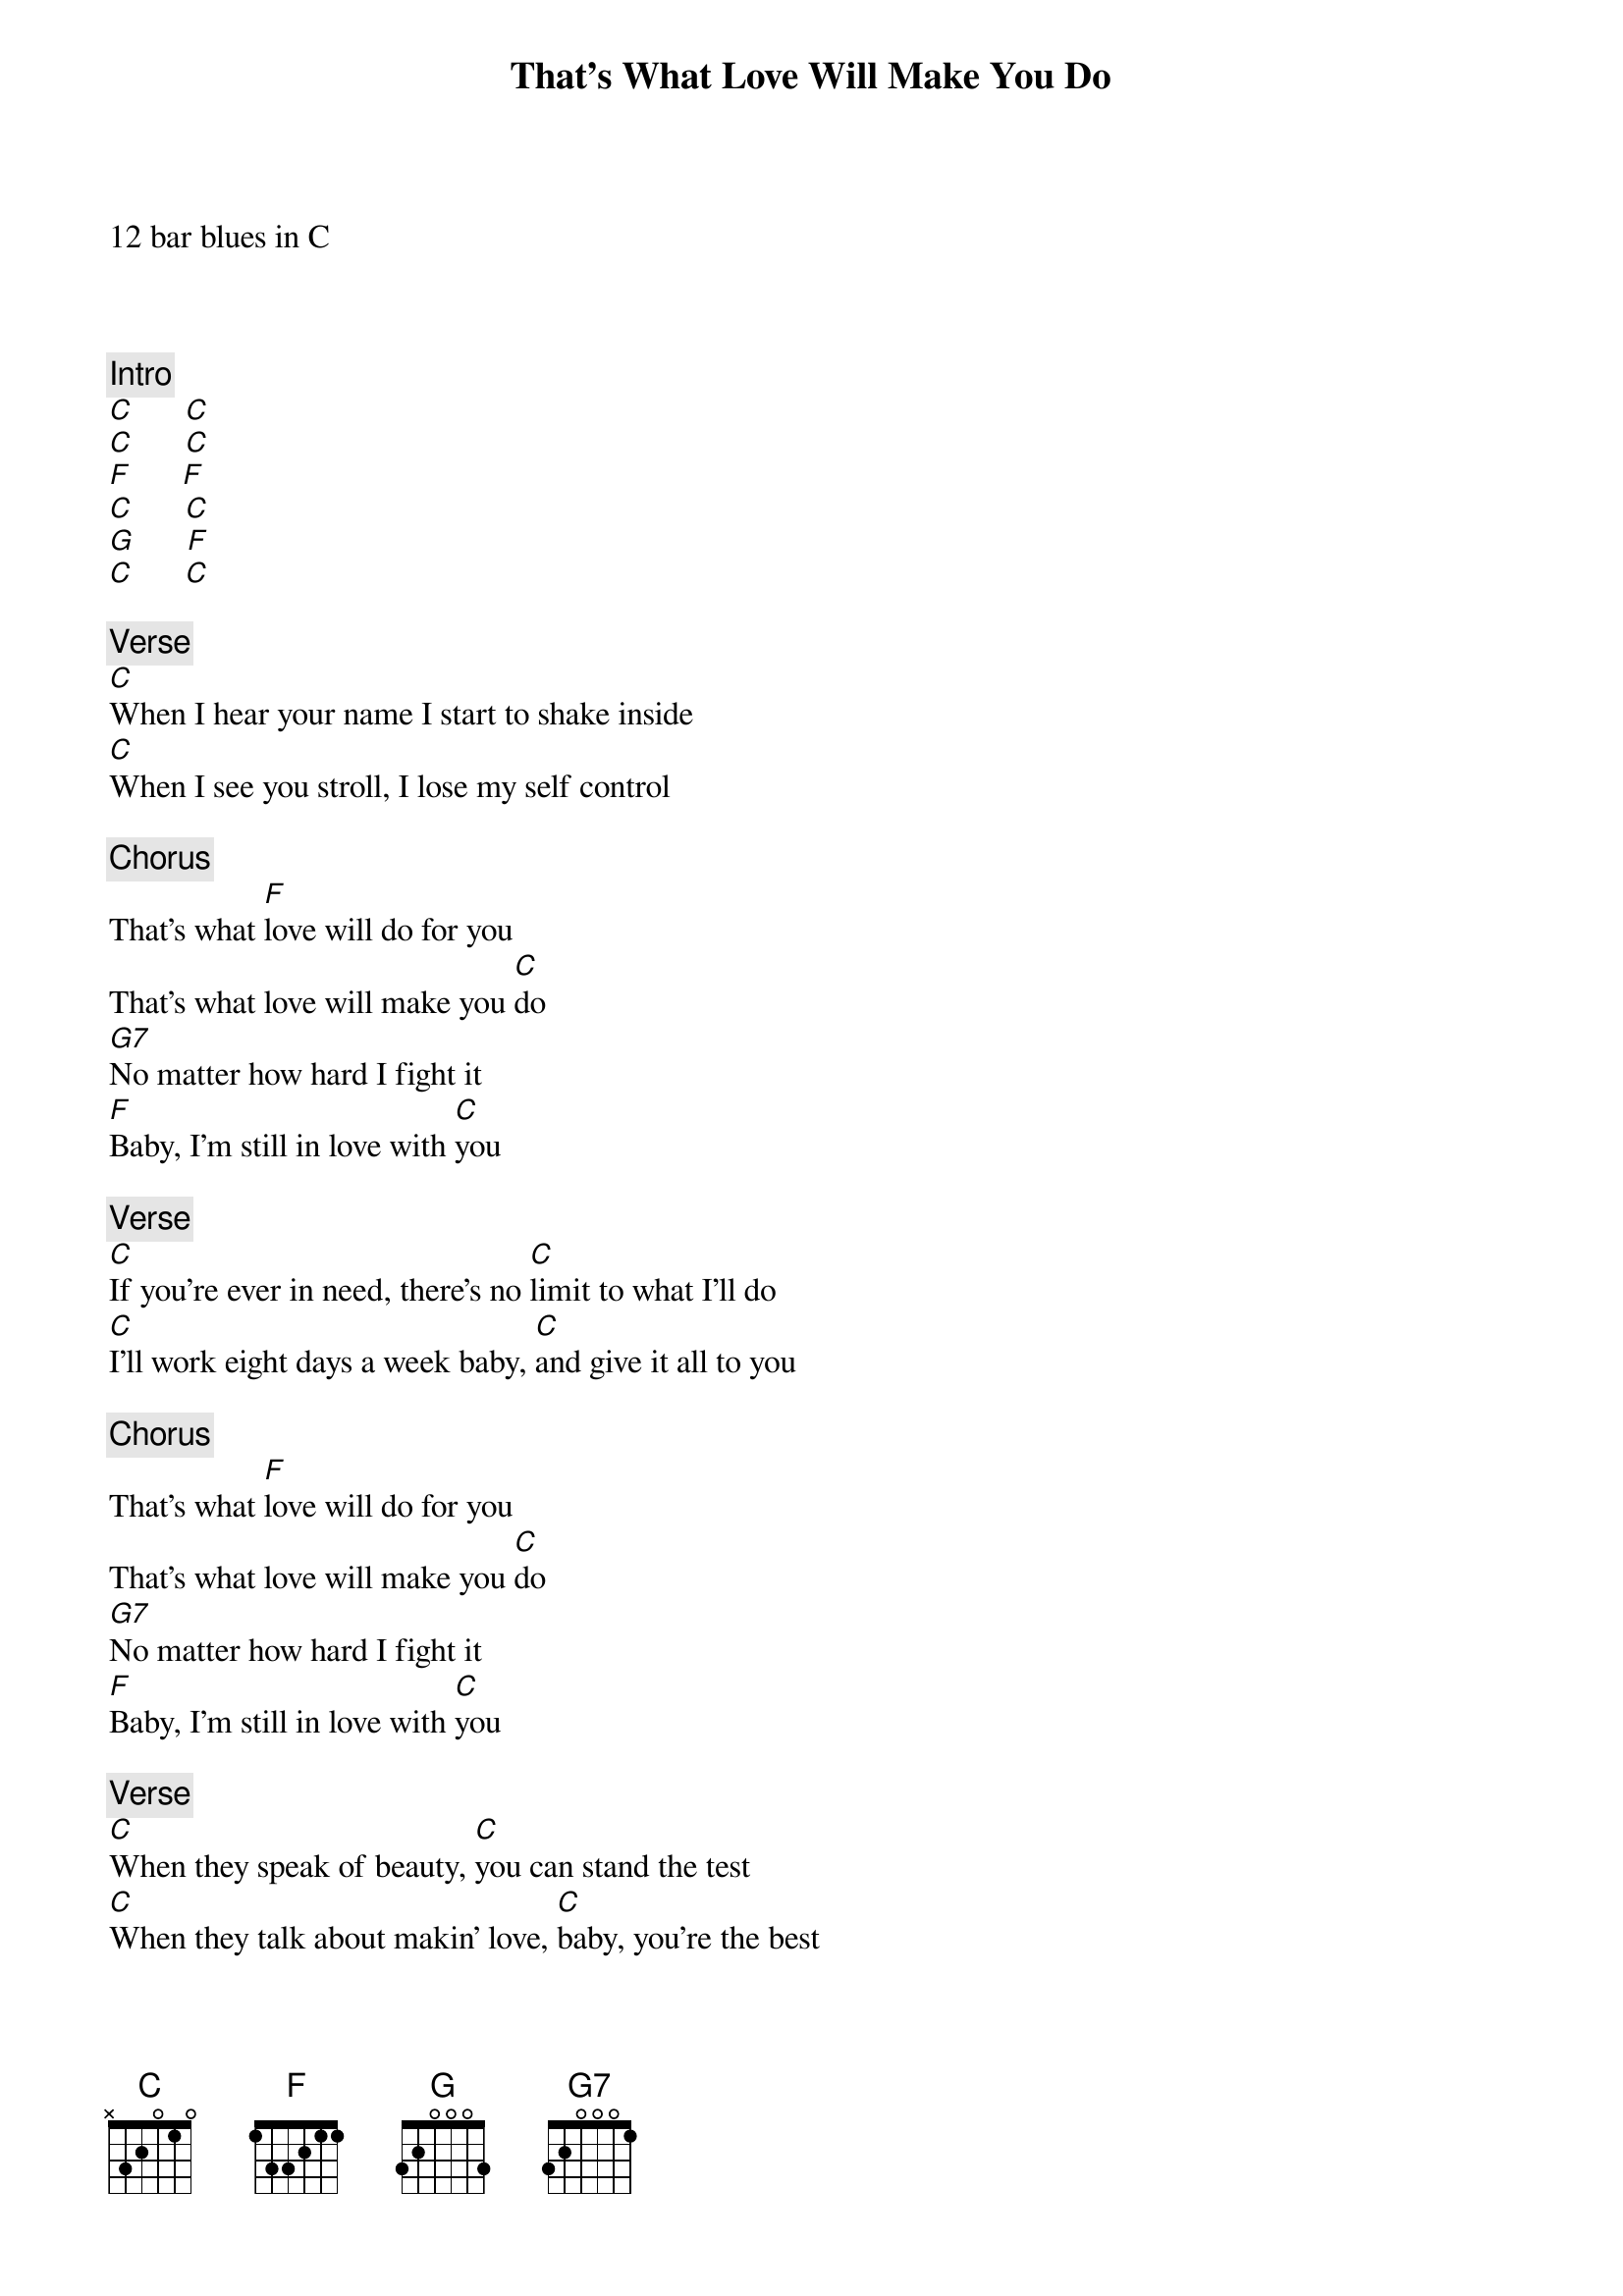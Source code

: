 {title: That's What Love Will Make You Do}
{artist: Jerry Garcia Band}

12 bar blues in C



{c: Intro}
[C]      [C]
[C]      [C]
[F]      [F]
[C]      [C]
[G]      [F]
[C]      [C]

{c: Verse}
[C]When I hear your name I start to shake inside
[C]When I see you stroll, I lose my self control

{c: Chorus}
That's what [F]love will do for you
That's what love will make you [C]do
[G7]No matter how hard I fight it
[F]Baby, I'm still in love with [C]you

{c: Verse}
[C]If you're ever in need, there's no [C]limit to what I'll do
[C]I'll work eight days a week baby, [C]and give it all to you

{c: Chorus}
That's what [F]love will do for you
That's what love will make you [C]do
[G7]No matter how hard I fight it
[F]Baby, I'm still in love with [C]you

{c: Verse}
[C]When they speak of beauty, [C]you can stand the test
[C]When they talk about makin' love, [C]baby, you're the best
[C]I don't want to brag about you too much, [C]give others ideas
[C]I'm tryin' hard to express myself, cause
[C]Baby, that's the [C]way I [C]feel

{c: Chorus}
That's what [F]love will do for you
That's what love will make you [C]do
[G7]No matter how hard I fight it
[F]Baby, I'm still in love with [C]you
